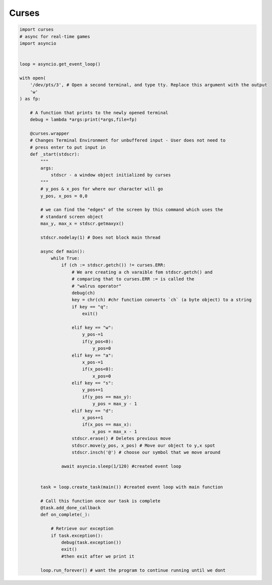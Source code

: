 Curses
======

.. code-block:: python3

    import curses
    # async for real-time games
    import asyncio


    loop = asyncio.get_event_loop()

    with open(
        '/dev/pts/3', # Open a second terminal, and type tty. Replace this argument with the output
        'w'
    ) as fp:
        
        # A function that prints to the newly opened terminal
        debug = lambda *args:print(*args,file=fp)

        @curses.wrapper
        # Changes Terminal Environment for unbuffered input - User does not need to 
        # press enter to put input in
        def _start(stdscr):
            """
            args:
                stdscr - a window object initialized by curses
            """
            # y_pos & x_pos for where our character will go
            y_pos, x_pos = 0,0

            # we can find the "edges" of the screen by this command which uses the
            # standard screen object
            max_y, max_x = stdscr.getmaxyx()
            
            stdscr.nodelay(1) # Does not block main thread
            
            async def main():
                while True:
                    if (ch := stdscr.getch()) != curses.ERR:
                        # We are creating a ch varaible fom stdscr.getch() and 
                        # comparing that to curses.ERR := is called the 
                        # "walrus operator"
                        debug(ch)
                        key = chr(ch) #chr function converts `ch` (a byte object) to a string
                        if key == "q":
                            exit()
                     
                        elif key == "w":
                            y_pos-=1
                            if(y_pos<0):
                                y_pos=0
                        elif key == "a":
                            x_pos-=1
                            if(x_pos<0):
                                x_pos=0
                        elif key == "s":
                            y_pos+=1
                            if(y_pos == max_y):
                                y_pos = max_y - 1
                        elif key == "d":
                            x_pos+=1
                            if(x_pos == max_x):
                                x_pos = max_x - 1
                        stdscr.erase() # Deletes previous move
                        stdscr.move(y_pos, x_pos) # Move our object to y,x spot
                        stdscr.insch('@') # choose our symbol that we move around

                    await asyncio.sleep(1/120) #created event loop


            task = loop.create_task(main()) #created event loop with main function

            # Call this function once our task is complete
            @task.add_done_callback
            def on_complete(_):

                # Retrieve our exception
                if task.exception():
                    debug(task.exception())
                    exit()
                    #then exit after we print it

            loop.run_forever() # want the program to continue running until we dont


